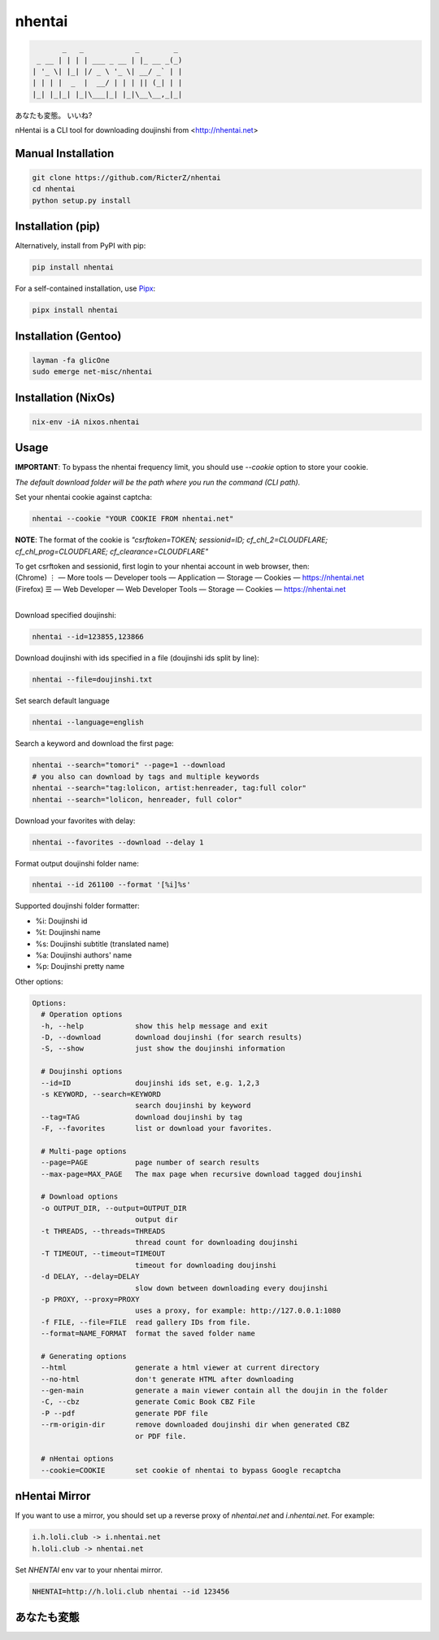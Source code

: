nhentai
=======

.. code-block::

           _   _            _        _
     _ __ | | | | ___ _ __ | |_ __ _(_)
    | '_ \| |_| |/ _ \ '_ \| __/ _` | |
    | | | |  _  |  __/ | | | || (_| | |
    |_| |_|_| |_|\___|_| |_|\__\__,_|_|


あなたも変態。 いいね?

|travis|
|pypi|
|license|


nHentai is a CLI tool for downloading doujinshi from <http://nhentai.net>

===================
Manual Installation
===================
.. code-block::

    git clone https://github.com/RicterZ/nhentai
    cd nhentai
    python setup.py install

==================
Installation (pip)
==================
Alternatively, install from PyPI with pip:

.. code-block::

           pip install nhentai

For a self-contained installation, use `Pipx <https://github.com/pipxproject/pipx/>`_:

.. code-block::

           pipx install nhentai

=====================
Installation (Gentoo)
=====================
.. code-block::

    layman -fa glicOne
    sudo emerge net-misc/nhentai
    
=====================
Installation (NixOs)
=====================
.. code-block::

    nix-env -iA nixos.nhentai
    
=====
Usage
=====
**IMPORTANT**: To bypass the nhentai frequency limit, you should use `--cookie` option to store your cookie.

*The default download folder will be the path where you run the command (CLI path).*


Set your nhentai cookie against captcha:

.. code-block:: bash

    nhentai --cookie "YOUR COOKIE FROM nhentai.net"

**NOTE**: The format of the cookie is `"csrftoken=TOKEN; sessionid=ID; cf_chl_2=CLOUDFLARE; cf_chl_prog=CLOUDFLARE; cf_clearance=CLOUDFLARE"`

| To get csrftoken and sessionid, first login to your nhentai account in web browser, then:
| (Chrome) |ve| |ld| More tools    |ld| Developer tools     |ld| Application |ld| Storage |ld| Cookies |ld| https://nhentai.net
| (Firefox) |hv| |ld| Web Developer |ld| Web Developer Tools                  |ld| Storage |ld| Cookies |ld| https://nhentai.net
| 

.. |hv| unicode:: U+2630 .. https://www.compart.com/en/unicode/U+2630
.. |ve| unicode:: U+22EE .. https://www.compart.com/en/unicode/U+22EE
.. |ld| unicode:: U+2014 .. https://www.compart.com/en/unicode/U+2014

Download specified doujinshi:

.. code-block:: bash

    nhentai --id=123855,123866

Download doujinshi with ids specified in a file (doujinshi ids split by line):

.. code-block:: bash

    nhentai --file=doujinshi.txt

Set search default language

.. code-block:: bash

    nhentai --language=english

Search a keyword and download the first page:

.. code-block:: bash

    nhentai --search="tomori" --page=1 --download
    # you also can download by tags and multiple keywords
    nhentai --search="tag:lolicon, artist:henreader, tag:full color"
    nhentai --search="lolicon, henreader, full color"

Download your favorites with delay:

.. code-block:: bash

    nhentai --favorites --download --delay 1

Format output doujinshi folder name:

.. code-block:: bash

    nhentai --id 261100 --format '[%i]%s'

Supported doujinshi folder formatter:

- %i: Doujinshi id
- %t: Doujinshi name
- %s: Doujinshi subtitle (translated name)
- %a: Doujinshi authors' name
- %p: Doujinshi pretty name


Other options:

.. code-block::

    Options:
      # Operation options
      -h, --help            show this help message and exit
      -D, --download        download doujinshi (for search results)
      -S, --show            just show the doujinshi information

      # Doujinshi options
      --id=ID               doujinshi ids set, e.g. 1,2,3
      -s KEYWORD, --search=KEYWORD
                            search doujinshi by keyword
      --tag=TAG             download doujinshi by tag
      -F, --favorites       list or download your favorites.

      # Multi-page options
      --page=PAGE           page number of search results
      --max-page=MAX_PAGE   The max page when recursive download tagged doujinshi

      # Download options
      -o OUTPUT_DIR, --output=OUTPUT_DIR
                            output dir
      -t THREADS, --threads=THREADS
                            thread count for downloading doujinshi
      -T TIMEOUT, --timeout=TIMEOUT
                            timeout for downloading doujinshi
      -d DELAY, --delay=DELAY
                            slow down between downloading every doujinshi
      -p PROXY, --proxy=PROXY
                            uses a proxy, for example: http://127.0.0.1:1080
      -f FILE, --file=FILE  read gallery IDs from file.
      --format=NAME_FORMAT  format the saved folder name

      # Generating options
      --html                generate a html viewer at current directory
      --no-html             don't generate HTML after downloading
      --gen-main            generate a main viewer contain all the doujin in the folder
      -C, --cbz             generate Comic Book CBZ File
      -P --pdf              generate PDF file
      --rm-origin-dir       remove downloaded doujinshi dir when generated CBZ
                            or PDF file.

      # nHentai options
      --cookie=COOKIE       set cookie of nhentai to bypass Google recaptcha


==============
nHentai Mirror
==============
If you want to use a mirror, you should set up a reverse proxy of `nhentai.net` and `i.nhentai.net`.
For example:

.. code-block::

    i.h.loli.club -> i.nhentai.net
    h.loli.club -> nhentai.net

Set `NHENTAI` env var to your nhentai mirror.

.. code-block:: bash

    NHENTAI=http://h.loli.club nhentai --id 123456


.. image:: ./images/search.png?raw=true
    :alt: nhentai
    :align: center
.. image:: ./images/download.png?raw=true
    :alt: nhentai
    :align: center
.. image:: ./images/viewer.png?raw=true
    :alt: nhentai
    :align: center

============
あなたも変態
============
.. image:: ./images/image.jpg?raw=true
    :alt: nhentai
    :align: center



.. |travis| image:: https://travis-ci.org/RicterZ/nhentai.svg?branch=master
   :target: https://travis-ci.org/RicterZ/nhentai

.. |pypi| image:: https://img.shields.io/pypi/dm/nhentai.svg
   :target: https://pypi.org/project/nhentai/

.. |license| image:: https://img.shields.io/github/license/ricterz/nhentai.svg
   :target: https://github.com/RicterZ/nhentai/blob/master/LICENSE

